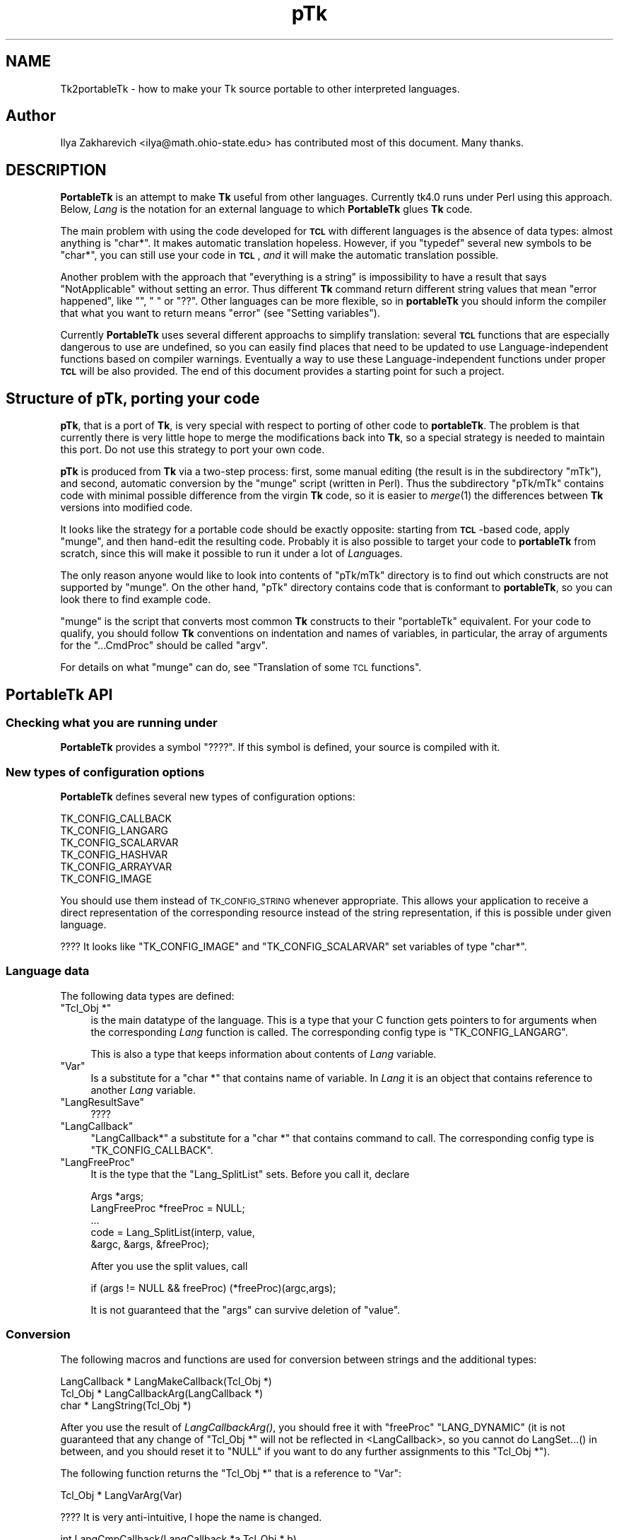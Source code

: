 .\" Automatically generated by Pod::Man 2.27 (Pod::Simple 3.28)
.\"
.\" Standard preamble:
.\" ========================================================================
.de Sp \" Vertical space (when we can't use .PP)
.if t .sp .5v
.if n .sp
..
.de Vb \" Begin verbatim text
.ft CW
.nf
.ne \\$1
..
.de Ve \" End verbatim text
.ft R
.fi
..
.\" Set up some character translations and predefined strings.  \*(-- will
.\" give an unbreakable dash, \*(PI will give pi, \*(L" will give a left
.\" double quote, and \*(R" will give a right double quote.  \*(C+ will
.\" give a nicer C++.  Capital omega is used to do unbreakable dashes and
.\" therefore won't be available.  \*(C` and \*(C' expand to `' in nroff,
.\" nothing in troff, for use with C<>.
.tr \(*W-
.ds C+ C\v'-.1v'\h'-1p'\s-2+\h'-1p'+\s0\v'.1v'\h'-1p'
.ie n \{\
.    ds -- \(*W-
.    ds PI pi
.    if (\n(.H=4u)&(1m=24u) .ds -- \(*W\h'-12u'\(*W\h'-12u'-\" diablo 10 pitch
.    if (\n(.H=4u)&(1m=20u) .ds -- \(*W\h'-12u'\(*W\h'-8u'-\"  diablo 12 pitch
.    ds L" ""
.    ds R" ""
.    ds C` ""
.    ds C' ""
'br\}
.el\{\
.    ds -- \|\(em\|
.    ds PI \(*p
.    ds L" ``
.    ds R" ''
.    ds C`
.    ds C'
'br\}
.\"
.\" Escape single quotes in literal strings from groff's Unicode transform.
.ie \n(.g .ds Aq \(aq
.el       .ds Aq '
.\"
.\" If the F register is turned on, we'll generate index entries on stderr for
.\" titles (.TH), headers (.SH), subsections (.SS), items (.Ip), and index
.\" entries marked with X<> in POD.  Of course, you'll have to process the
.\" output yourself in some meaningful fashion.
.\"
.\" Avoid warning from groff about undefined register 'F'.
.de IX
..
.nr rF 0
.if \n(.g .if rF .nr rF 1
.if (\n(rF:(\n(.g==0)) \{
.    if \nF \{
.        de IX
.        tm Index:\\$1\t\\n%\t"\\$2"
..
.        if !\nF==2 \{
.            nr % 0
.            nr F 2
.        \}
.    \}
.\}
.rr rF
.\"
.\" Accent mark definitions (@(#)ms.acc 1.5 88/02/08 SMI; from UCB 4.2).
.\" Fear.  Run.  Save yourself.  No user-serviceable parts.
.    \" fudge factors for nroff and troff
.if n \{\
.    ds #H 0
.    ds #V .8m
.    ds #F .3m
.    ds #[ \f1
.    ds #] \fP
.\}
.if t \{\
.    ds #H ((1u-(\\\\n(.fu%2u))*.13m)
.    ds #V .6m
.    ds #F 0
.    ds #[ \&
.    ds #] \&
.\}
.    \" simple accents for nroff and troff
.if n \{\
.    ds ' \&
.    ds ` \&
.    ds ^ \&
.    ds , \&
.    ds ~ ~
.    ds /
.\}
.if t \{\
.    ds ' \\k:\h'-(\\n(.wu*8/10-\*(#H)'\'\h"|\\n:u"
.    ds ` \\k:\h'-(\\n(.wu*8/10-\*(#H)'\`\h'|\\n:u'
.    ds ^ \\k:\h'-(\\n(.wu*10/11-\*(#H)'^\h'|\\n:u'
.    ds , \\k:\h'-(\\n(.wu*8/10)',\h'|\\n:u'
.    ds ~ \\k:\h'-(\\n(.wu-\*(#H-.1m)'~\h'|\\n:u'
.    ds / \\k:\h'-(\\n(.wu*8/10-\*(#H)'\z\(sl\h'|\\n:u'
.\}
.    \" troff and (daisy-wheel) nroff accents
.ds : \\k:\h'-(\\n(.wu*8/10-\*(#H+.1m+\*(#F)'\v'-\*(#V'\z.\h'.2m+\*(#F'.\h'|\\n:u'\v'\*(#V'
.ds 8 \h'\*(#H'\(*b\h'-\*(#H'
.ds o \\k:\h'-(\\n(.wu+\w'\(de'u-\*(#H)/2u'\v'-.3n'\*(#[\z\(de\v'.3n'\h'|\\n:u'\*(#]
.ds d- \h'\*(#H'\(pd\h'-\w'~'u'\v'-.25m'\f2\(hy\fP\v'.25m'\h'-\*(#H'
.ds D- D\\k:\h'-\w'D'u'\v'-.11m'\z\(hy\v'.11m'\h'|\\n:u'
.ds th \*(#[\v'.3m'\s+1I\s-1\v'-.3m'\h'-(\w'I'u*2/3)'\s-1o\s+1\*(#]
.ds Th \*(#[\s+2I\s-2\h'-\w'I'u*3/5'\v'-.3m'o\v'.3m'\*(#]
.ds ae a\h'-(\w'a'u*4/10)'e
.ds Ae A\h'-(\w'A'u*4/10)'E
.    \" corrections for vroff
.if v .ds ~ \\k:\h'-(\\n(.wu*9/10-\*(#H)'\s-2\u~\d\s+2\h'|\\n:u'
.if v .ds ^ \\k:\h'-(\\n(.wu*10/11-\*(#H)'\v'-.4m'^\v'.4m'\h'|\\n:u'
.    \" for low resolution devices (crt and lpr)
.if \n(.H>23 .if \n(.V>19 \
\{\
.    ds : e
.    ds 8 ss
.    ds o a
.    ds d- d\h'-1'\(ga
.    ds D- D\h'-1'\(hy
.    ds th \o'bp'
.    ds Th \o'LP'
.    ds ae ae
.    ds Ae AE
.\}
.rm #[ #] #H #V #F C
.\" ========================================================================
.\"
.IX Title "pTk 3"
.TH pTk 3 "2013-11-15" "perl v5.16.3" "User Contributed Perl Documentation"
.\" For nroff, turn off justification.  Always turn off hyphenation; it makes
.\" way too many mistakes in technical documents.
.if n .ad l
.nh
.SH "NAME"
Tk2portableTk \- how to make your Tk source portable to other
interpreted languages.
.SH "Author"
.IX Header "Author"
Ilya Zakharevich <ilya@math.ohio\-state.edu>  has contributed most of
this document. Many thanks.
.SH "DESCRIPTION"
.IX Header "DESCRIPTION"
\&\fBPortableTk\fR is an attempt to make \fBTk\fR useful from other
languages. Currently tk4.0 runs under Perl using this
approach. Below, \fILang\fR is the notation for an external language to
which \fBPortableTk\fR glues \fBTk\fR code.
.PP
The main problem with using the code developed for \fB\s-1TCL\s0\fR with
different languages is the absence of data types: almost anything is
\&\f(CW\*(C`char*\*(C'\fR. It makes automatic translation hopeless. However, if you
\&\f(CW\*(C`typedef\*(C'\fR several new symbols to be \f(CW\*(C`char*\*(C'\fR, you can still use your
code in \fB\s-1TCL\s0\fR, \fIand\fR it will make the automatic translation
possible.
.PP
Another problem with the approach that \*(L"everything is a string\*(R" is
impossibility to have a result that says \*(L"NotApplicable\*(R" without
setting an error. Thus different \fBTk\fR command return different string
values that mean \*(L"error happened\*(R", like \f(CW""\fR, \f(CW" "\fR or
\&\f(CW"??"\fR. Other languages can be more flexible, so in \fBportableTk\fR you
should inform the compiler that what you want to return means \*(L"error\*(R"
(see \*(L"Setting variables\*(R").
.PP
Currently \fBPortableTk\fR uses several different approachs
to simplify translation: several \fB\s-1TCL\s0\fR functions that are especially
dangerous to use are undefined, so you can easily find places that
need to be updated to use Language-independent functions based on
compiler warnings.  Eventually a way to use these Language-independent
functions under proper \fB\s-1TCL\s0\fR will be also provided.  The end of this
document provides a starting point for such a project.
.SH "Structure of \fBpTk\fP, porting your code"
.IX Header "Structure of pTk, porting your code"
\&\fBpTk\fR, that is a port of \fBTk\fR, is very special with respect to porting
of other code to \fBportableTk\fR. The problem is that currently there is
very little hope to merge the modifications back into \fBTk\fR, so a
special strategy is needed to maintain this port. Do not use this
strategy to port your own code.
.PP
\&\fBpTk\fR is produced from \fBTk\fR via a two-step process: first, some
manual editing (the result is in the subdirectory \f(CW\*(C`mTk\*(C'\fR), and second,
automatic conversion by the \f(CW\*(C`munge\*(C'\fR script (written in Perl). Thus the
subdirectory \f(CW\*(C`pTk/mTk\*(C'\fR contains code with minimal possible difference
from the virgin \fBTk\fR code, so it is easier to \fImerge\fR\|(1) the
differences between \fBTk\fR versions into modified code.
.PP
It looks like the strategy for a portable code should be exactly
opposite: starting from \fB\s-1TCL\s0\fR\-based code, apply \f(CW\*(C`munge\*(C'\fR, and then
hand-edit the resulting code. Probably it is also possible to target
your code to \fBportableTk\fR from scratch, since this will make it
possible to run it under a lot of \fILang\fRuages.
.PP
The only reason anyone would like to look into contents of \f(CW\*(C`pTk/mTk\*(C'\fR
directory is to find out which constructs are not supported by
\&\f(CW\*(C`munge\*(C'\fR. On the other hand, \f(CW\*(C`pTk\*(C'\fR directory contains code that is
conformant to \fBportableTk\fR, so you can look there to find example code.
.PP
\&\f(CW\*(C`munge\*(C'\fR is the script that converts most common \fBTk\fR constructs to
their \f(CW\*(C`portableTk\*(C'\fR equivalent. For your code to qualify, you should
follow \fBTk\fR conventions on indentation and names of variables, in
particular, the array of arguments for the \f(CW\*(C`...CmdProc\*(C'\fR should be
called \f(CW\*(C`argv\*(C'\fR.
.PP
For details on what \f(CW\*(C`munge\*(C'\fR can do, see
\&\*(L"Translation of some \s-1TCL\s0 functions\*(R".
.SH "\fBPortableTk\fP API"
.IX Header "PortableTk API"
.SS "Checking what you are running under"
.IX Subsection "Checking what you are running under"
\&\fBPortableTk\fR provides a symbol \f(CW\*(C`????\*(C'\fR. If this symbol is defined,
your source is compiled with it.
.SS "New types of configuration options"
.IX Subsection "New types of configuration options"
\&\fBPortableTk\fR defines several new types of configuration options:
.PP
.Vb 6
\& TK_CONFIG_CALLBACK
\& TK_CONFIG_LANGARG
\& TK_CONFIG_SCALARVAR
\& TK_CONFIG_HASHVAR
\& TK_CONFIG_ARRAYVAR
\& TK_CONFIG_IMAGE
.Ve
.PP
You should use them instead of \s-1TK_CONFIG_STRING\s0 whenever
appropriate. This allows your application to receive a direct
representation of the corresponding resource instead of the string
representation, if this is possible under given language.
.PP
???? It looks like \f(CW\*(C`TK_CONFIG_IMAGE\*(C'\fR and \f(CW\*(C`TK_CONFIG_SCALARVAR\*(C'\fR set
variables of type \f(CW\*(C`char*\*(C'\fR.
.SS "Language data"
.IX Subsection "Language data"
The following data types are defined:
.ie n .IP """Tcl_Obj *""" 4
.el .IP "\f(CWTcl_Obj *\fR" 4
.IX Item "Tcl_Obj *"
is the main datatype of the language.  This is a type that your C
function gets pointers to for arguments when the corresponding \fILang\fR
function is called.  The corresponding config type is
\&\f(CW\*(C`TK_CONFIG_LANGARG\*(C'\fR.
.Sp
This is also a type that keeps information about contents of \fILang\fR
variable.
.ie n .IP """Var""" 4
.el .IP "\f(CWVar\fR" 4
.IX Item "Var"
Is a substitute for a \f(CW\*(C`char *\*(C'\fR that contains name of variable. In
\&\fILang\fR it is an object that contains reference to another \fILang\fR
variable.
.ie n .IP """LangResultSave""" 4
.el .IP "\f(CWLangResultSave\fR" 4
.IX Item "LangResultSave"
????
.ie n .IP """LangCallback""" 4
.el .IP "\f(CWLangCallback\fR" 4
.IX Item "LangCallback"
\&\f(CW\*(C`LangCallback*\*(C'\fR a substitute for a \f(CW\*(C`char *\*(C'\fR that contains command to
call. The corresponding config type is \f(CW\*(C`TK_CONFIG_CALLBACK\*(C'\fR.
.ie n .IP """LangFreeProc""" 4
.el .IP "\f(CWLangFreeProc\fR" 4
.IX Item "LangFreeProc"
It is the type that the \f(CW\*(C`Lang_SplitList\*(C'\fR sets. Before you call it,
declare
.Sp
.Vb 5
\&    Args *args;
\&    LangFreeProc *freeProc = NULL;
\&    ...
\&    code = Lang_SplitList(interp, value,
\&        &argc, &args, &freeProc);
.Ve
.Sp
After you use the split values, call
.Sp
.Vb 1
\&    if (args != NULL && freeProc) (*freeProc)(argc,args);
.Ve
.Sp
It is not guaranteed that the \f(CW\*(C`args\*(C'\fR can survive deletion of \f(CW\*(C`value\*(C'\fR.
.SS "Conversion"
.IX Subsection "Conversion"
The following macros and functions are used for conversion between
strings and the additional types:
.PP
.Vb 3
\& LangCallback * LangMakeCallback(Tcl_Obj *)
\& Tcl_Obj * LangCallbackArg(LangCallback *)
\& char * LangString(Tcl_Obj *)
.Ve
.PP
After you use the result of \fILangCallbackArg()\fR, you should free it with
\&\f(CW\*(C`freeProc\*(C'\fR \f(CW\*(C`LANG_DYNAMIC\*(C'\fR (it is not guaranteed that any change of
\&\f(CW\*(C`Tcl_Obj *\*(C'\fR will not be reflected in <LangCallback>, so you cannot do
LangSet...() in between, and you should reset it to \f(CW\*(C`NULL\*(C'\fR if you
want to do any further assignments to this \f(CW\*(C`Tcl_Obj *\*(C'\fR).
.PP
The following function returns the \f(CW\*(C`Tcl_Obj *\*(C'\fR that is a reference to \f(CW\*(C`Var\*(C'\fR:
.PP
.Vb 1
\& Tcl_Obj * LangVarArg(Var)
.Ve
.PP
???? It is very anti-intuitive, I hope the name is changed.
.PP
.Vb 1
\& int LangCmpCallback(LangCallback *a,Tcl_Obj * b)
.Ve
.PP
(currently only a stub), and, at last,
.PP
.Vb 1
\& LangCallback * LangCopyCallback(LangCallback *)
.Ve
.SS "Callbacks"
.IX Subsection "Callbacks"
Above we have seen the new datatype \f(CW\*(C`LangCallback\*(C'\fR and the
corresponding \fIConfig option\fR  \f(CW\*(C`TK_CONFIG_CALLBACK\*(C'\fR. The following
functions are provided for manipulation of \f(CW\*(C`LangCallback\*(C'\fRs:
.PP
.Vb 3
\& void LangFreeCallback(LangCallback *)
\& int LangDoCallback(Tcl_Interp *,LangCallback *,
\&        int result,int argc, char *format,...)
.Ve
.PP
The argument \f(CW\*(C`format\*(C'\fR of \f(CW\*(C`LangDoCallback\*(C'\fR should contain a string that is
suitable for \f(CW\*(C`sprintf\*(C'\fR with optional arguments of \f(CW\*(C`LangDoCallback\*(C'\fR.
\&\f(CW\*(C`result\*(C'\fR should be false if result of callback is not needed.
.PP
.Vb 2
\& int LangMethodCall(Tcl_Interp *,Tcl_Obj *,char *method,
\&        int result,int argc,...)
.Ve
.PP
????
.PP
Conceptually, \f(CW\*(C`LangCallback*\*(C'\fR is a substitute for ubiquitous \f(CW\*(C`char *\*(C'\fR
in \fB\s-1TCL\s0\fR. So you should use \f(CW\*(C`LangFreeCallback\*(C'\fR instead of \f(CW\*(C`ckfree\*(C'\fR
or \f(CW\*(C`free\*(C'\fR if appropriate.
.SS "Setting variables"
.IX Subsection "Setting variables"
.Vb 5
\& void LangFreeArg (Tcl_Obj *, Tcl_FreeProc *freeProc)
\& Tcl_Obj *  LangCopyArg (Tcl_Obj *);
\& void Tcl_AppendArg (Tcl_Interp *interp, Tcl_Obj *)
\& void LangSetString(Tcl_Obj * *, char *s)
\& void LangSetDefault(Tcl_Obj * *, char *s)
.Ve
.PP
These two are equivalent unless s is an empty string. In this case
\&\f(CW\*(C`LangSetDefault\*(C'\fR behaves like \f(CW\*(C`LangSetString\*(C'\fR with \f(CW\*(C`s==NULL\*(C'\fR, i.e.,
it sets the current value of the \fILang\fR variable to be false.
.PP
.Vb 2
\& void LangSetInt(Tcl_Obj * *,int)
\& void LangSetDouble(Tcl_Obj * *,double)
.Ve
.PP
The \fILang\fR functions separate uninitialized and initialized data
comparing data with \f(CW\*(C`NULL\*(C'\fR. So the declaration for an \f(CW\*(C`Tcl_Obj *\*(C'\fR should
look like
.PP
.Vb 1
\& Tcl_Obj * arg = NULL;
.Ve
.PP
if you want to use this \f(CW\*(C`arg\*(C'\fR with the above functions. After you are
done, you should use \f(CW\*(C`LangFreeArg\*(C'\fR with \f(CW\*(C`TCL_DYNAMIC\*(C'\fR as \f(CW\*(C`freeProc\*(C'\fR.
.SS "Language functions"
.IX Subsection "Language functions"
Use
.ie n .IP """int  LangNull(Tcl_Obj *)""" 4
.el .IP "\f(CWint  LangNull(Tcl_Obj *)\fR" 4
.IX Item "int LangNull(Tcl_Obj *)"
to check that an object is false;
.ie n .IP """int  LangStringMatch(char *string, Tcl_Obj * match)""" 4
.el .IP "\f(CWint  LangStringMatch(char *string, Tcl_Obj * match)\fR" 4
.IX Item "int LangStringMatch(char *string, Tcl_Obj * match)"
????
.ie n .IP """void LangExit(int)""" 4
.el .IP "\f(CWvoid LangExit(int)\fR" 4
.IX Item "void LangExit(int)"
to make a proper shutdown;
.ie n .IP """int LangEval(Tcl_Interp *interp, char *cmd, int global)""" 4
.el .IP "\f(CWint LangEval(Tcl_Interp *interp, char *cmd, int global)\fR" 4
.IX Item "int LangEval(Tcl_Interp *interp, char *cmd, int global)"
to call \fILang\fR \f(CW\*(C`eval\*(C'\fR;
.ie n .IP """void Lang_SetErrorCode(Tcl_Interp *interp,char *code)""" 4
.el .IP "\f(CWvoid Lang_SetErrorCode(Tcl_Interp *interp,char *code)\fR" 4
.IX Item "void Lang_SetErrorCode(Tcl_Interp *interp,char *code)"
.PD 0
.ie n .IP """char *Lang_GetErrorCode(Tcl_Interp *interp)""" 4
.el .IP "\f(CWchar *Lang_GetErrorCode(Tcl_Interp *interp)\fR" 4
.IX Item "char *Lang_GetErrorCode(Tcl_Interp *interp)"
.ie n .IP """char *Lang_GetErrorInfo(Tcl_Interp *interp)""" 4
.el .IP "\f(CWchar *Lang_GetErrorInfo(Tcl_Interp *interp)\fR" 4
.IX Item "char *Lang_GetErrorInfo(Tcl_Interp *interp)"
.ie n .IP """void LangCloseHandler(Tcl_Interp *interp,Tcl_Obj * arg,FILE *f,Lang_FileCloseProc *proc)""" 4
.el .IP "\f(CWvoid LangCloseHandler(Tcl_Interp *interp,Tcl_Obj * arg,FILE *f,Lang_FileCloseProc *proc)\fR" 4
.IX Item "void LangCloseHandler(Tcl_Interp *interp,Tcl_Obj * arg,FILE *f,Lang_FileCloseProc *proc)"
.PD
currently stubs only;
.ie n .IP """int LangSaveVar(Tcl_Interp *,Tcl_Obj * arg,Var *varPtr,int type)""" 4
.el .IP "\f(CWint LangSaveVar(Tcl_Interp *,Tcl_Obj * arg,Var *varPtr,int type)\fR" 4
.IX Item "int LangSaveVar(Tcl_Interp *,Tcl_Obj * arg,Var *varPtr,int type)"
to save the structure \f(CW\*(C`arg\*(C'\fR into \fILang\fR variable \f(CW*varPtr\fR;
.ie n .IP """void LangFreeVar(Var var)""" 4
.el .IP "\f(CWvoid LangFreeVar(Var var)\fR" 4
.IX Item "void LangFreeVar(Var var)"
to free the result;
.ie n .IP """int LangEventCallback(Tcl_Interp *,LangCallback *,XEvent *,KeySym)""" 4
.el .IP "\f(CWint LangEventCallback(Tcl_Interp *,LangCallback *,XEvent *,KeySym)\fR" 4
.IX Item "int LangEventCallback(Tcl_Interp *,LangCallback *,XEvent *,KeySym)"
????
.ie n .IP """int LangEventHook(int flags)""" 4
.el .IP "\f(CWint LangEventHook(int flags)\fR" 4
.IX Item "int LangEventHook(int flags)"
.PD 0
.ie n .IP """void LangBadFile(int fd)""" 4
.el .IP "\f(CWvoid LangBadFile(int fd)\fR" 4
.IX Item "void LangBadFile(int fd)"
.ie n .IP """int LangCmpConfig(char *spec, char *arg, size_t length)""" 4
.el .IP "\f(CWint LangCmpConfig(char *spec, char *arg, size_t length)\fR" 4
.IX Item "int LangCmpConfig(char *spec, char *arg, size_t length)"
.PD
unsupported????;
.ie n .IP """void Tcl_AppendArg (Tcl_Interp *interp, Tcl_Obj *)""" 4
.el .IP "\f(CWvoid Tcl_AppendArg (Tcl_Interp *interp, Tcl_Obj *)\fR" 4
.IX Item "void Tcl_AppendArg (Tcl_Interp *interp, Tcl_Obj *)"
.PP
Another useful construction is
.PP
.Vb 1
\& Tcl_Obj * variable = LangFindVar(interp, Tk_Window tkwin, char *name);
.Ve
.PP
After using the above function, you should call
.PP
.Vb 1
\& LangFreeVar(Var variable);
.Ve
.PP
???? Note discrepancy in types!
.PP
If you want to find the value of a variable (of type \f(CW\*(C`Tcl_Obj *\*(C'\fR) given the
variable name, use \f(CW\*(C`Tcl_GetVar(interp, varName, flags)\*(C'\fR. If you are
interested in the string value of this variable, use
\&\f(CW\*(C`LangString(Tcl_GetVar(...))\*(C'\fR.
.PP
To get a \fBC\fR array of \f(CW\*(C`Tcl_Obj *\*(C'\fR of length \f(CW\*(C`n\*(C'\fR, use
.PP
.Vb 3
\&    Tcl_Obj * *args = LangAllocVec(n);
\&    ...
\&    LangFreeVec(n,args);
.Ve
.PP
You can set the values of the \f(CW\*(C`Tcl_Obj *\*(C'\fRs using \f(CW\*(C`LangSet...\*(C'\fR functions,
and get string value using \f(CW\*(C`LangString\*(C'\fR.
.PP
If you want to merge an array of \f(CW\*(C`Tcl_Obj *\*(C'\fRs into one \f(CW\*(C`Tcl_Obj *\*(C'\fR (that will
be an array variable), use
.PP
.Vb 1
\&    result = Tcl_Merge(listLength, list);
.Ve
.SS "Translation of some \s-1TCL\s0 functions"
.IX Subsection "Translation of some TCL functions"
We mark items that can be dealt with by \f(CW\*(C`munge\*(C'\fR by \fIAutoconverted\fR.
.ie n .IP """Tcl_AppendResult""" 4
.el .IP "\f(CWTcl_AppendResult\fR" 4
.IX Item "Tcl_AppendResult"
does not take \f(CW\*(C`(char*)NULL\*(C'\fR, but \f(CW\*(C`NULL\*(C'\fR as delimiter. \fIAutoconverted\fR.
.ie n .IP """Tcl_CreateCommand"", ""Tcl_DeleteCommand""" 4
.el .IP "\f(CWTcl_CreateCommand\fR, \f(CWTcl_DeleteCommand\fR" 4
.IX Item "Tcl_CreateCommand, Tcl_DeleteCommand"
\&\f(CW\*(C`Tk_CreateWidget\*(C'\fR, \f(CW\*(C`Tk_DeleteWidget\*(C'\fR, the second argument is the
window itself, not the pathname. \fIAutoconverted\fR.
.ie n .IP """sprintf(interp\->result, ""%d %d %d %d"",...)""" 4
.el .IP "\f(CWsprintf(interp\->result, ``%d %d %d %d'',...)\fR" 4
.IX Item "sprintf(interp->result, ""%d %d %d %d"",...)"
\&\f(CW\*(C`Tcl_IntResults(interp,4,0,...)\*(C'\fR. \fIAutoconverted\fR.
.ie n .IP """interp\->result = ""1"";""" 4
.el .IP "\f(CWinterp\->result = ``1'';\fR" 4
.IX Item "interp->result = ""1"";"
\&\f(CW\*(C`Tcl_SetResult(interp,"1", TCL_STATIC)\*(C'\fR. \fIAutoconverted\fR.
.ie n .IP "Reading ""interp\->result""" 4
.el .IP "Reading \f(CWinterp\->result\fR" 4
.IX Item "Reading interp->result"
\&\f(CW\*(C`Tcl_GetResult(interp)\*(C'\fR. \fIAutoconverted\fR.
.ie n .IP """interp\->result = Tk_PathName(textPtr\->tkwin);""" 4
.el .IP "\f(CWinterp\->result = Tk_PathName(textPtr\->tkwin);\fR" 4
.IX Item "interp->result = Tk_PathName(textPtr->tkwin);"
\&\f(CW\*(C`Tk_WidgetResult(interp,textPtr\->tkwin)\*(C'\fR. \fIAutoconverted\fR.
.ie n .IP "Sequence ""Tcl_PrintDouble, Tcl_PrintDouble, ..., Tcl_AppendResult""" 4
.el .IP "Sequence \f(CWTcl_PrintDouble, Tcl_PrintDouble, ..., Tcl_AppendResult\fR" 4
.IX Item "Sequence Tcl_PrintDouble, Tcl_PrintDouble, ..., Tcl_AppendResult"
Use a single command
.Sp
.Vb 2
\& void Tcl_DoubleResults(Tcl_Interp *interp, int append,
\&        int argc,...);
.Ve
.Sp
\&\f(CW\*(C`append\*(C'\fR governs whether it is required to clear the result first.
.Sp
A similar command for \f(CW\*(C`int\*(C'\fR arguments is \f(CW\*(C`Tcl_IntResults\*(C'\fR.
.ie n .IP """Tcl_SplitList""" 4
.el .IP "\f(CWTcl_SplitList\fR" 4
.IX Item "Tcl_SplitList"
Use \f(CW\*(C`Lang_SplitList\*(C'\fR (see the description above).
.SH "Translation back to TCL"
.IX Header "Translation back to TCL"
To use your \fBportableTk\fR program with \fB\s-1TCL\s0\fR, put
.PP
.Vb 1
\& #include "ptcl.h"
.Ve
.PP
\&\fIbefore\fR inclusion of \f(CW\*(C`tk.h\*(C'\fR, and link the resulting code with
\&\f(CW\*(C`ptclGlue.c\*(C'\fR.
.PP
These files currently implement the following:
.IP "Additional config types:" 4
.IX Item "Additional config types:"
.Vb 6
\& TK_CONFIG_CALLBACK
\& TK_CONFIG_LANGARG
\& TK_CONFIG_SCALARVAR
\& TK_CONFIG_HASHVAR
\& TK_CONFIG_ARRAYVAR
\& TK_CONFIG_IMAGE
.Ve
.IP "Types:" 4
.IX Item "Types:"
.Vb 1
\& Var, Tcl_Obj *, LangCallback, LangFreeProc.
.Ve
.IP "Functions and macros:" 4
.IX Item "Functions and macros:"
.Vb 6
\& Lang_SplitList, LangString, LangSetString, LangSetDefault,
\& LangSetInt, LangSetDouble Tcl_ArgResult, LangCallbackArg,
\& LangSaveVar, LangFreeVar,
\& LangFreeSplitProc, LangFreeArg, Tcl_DoubleResults, Tcl_IntResults,
\& LangDoCallback, Tk_WidgetResult, Tcl_CreateCommand,
\& Tcl_DeleteCommand, Tcl_GetResult.
.Ve
.PP
Current implementation contains enough to make it possible to compile
\&\f(CW\*(C`mTk/tkText*.[ch]\*(C'\fR with the virgin \fBTk\fR.
.SS "New types of events ????"
.IX Subsection "New types of events ????"
PortableTk defines following new types of events:
.PP
.Vb 7
\& TK_EVENTTYPE_NONE
\& TK_EVENTTYPE_STRING
\& TK_EVENTTYPE_NUMBER
\& TK_EVENTTYPE_WINDOW
\& TK_EVENTTYPE_ATOM
\& TK_EVENTTYPE_DISPLAY
\& TK_EVENTTYPE_DATA
.Ve
.PP
and a function
.PP
.Vb 4
\& char * Tk_EventInfo(int letter,
\&            Tk_Window tkwin, XEvent *eventPtr,
\&            KeySym keySym, int *numPtr, int *isNum, int *type,
\&            int num_size, char *numStorage)
.Ve
.SH "Checking for trouble"
.IX Header "Checking for trouble"
If you start with working \s-1TCL\s0 code, you can start convertion using
the above hints. Good indication that you are doing is \s-1OK\s0 is absence
of \f(CW\*(C`sprintf\*(C'\fR and \f(CW\*(C`sscanf\*(C'\fR in your code (at least in the part that is
working with interpreter).
.SH "Additional API"
.IX Header "Additional API"
What is described here is not included into base \fBportableTk\fR
distribution. Currently it is coded in \fB\s-1TCL\s0\fR and as Perl macros (core
is coded as functions, so theoretically you can use the same object
files with different interpreted languages).
.ie n .SS """ListFactory"""
.el .SS "\f(CWListFactory\fP"
.IX Subsection "ListFactory"
Dynamic arrays in \fB\s-1TCL\s0\fR are used for two different purposes: to
construct strings, and to construct lists. These two usages will have
separate interfaces in other languages (since list is a different type
from a string), so you should use a different interface in your code.
.PP
The type for construction of dynamic lists is \f(CW\*(C`ListFactory\*(C'\fR. The \s-1API\s0
below is a counterpart of the \s-1API\s0 for construction of dynamic lists
in \fB\s-1TCL\s0\fR:
.PP
.Vb 9
\& void ListFactoryInit(ListFactory *)
\& void ListFactoryFinish(ListFactory *)
\& void ListFactoryFree(ListFactory *)
\& Tcl_Obj * * ListFactoryArg(ListFactory *)
\& void ListFactoryAppend(ListFactory *, Tcl_Obj * *arg)
\& void ListFactoryAppendCopy(ListFactory *, Tcl_Obj * *arg)
\& ListFactory * ListFactoryNewLevel(ListFactory *)
\& ListFactory * ListFactoryEndLevel(ListFactory *)
\& void ListFactoryResult(Tcl_Interp *, ListFactory *)
.Ve
.PP
The difference is that a call to \f(CW\*(C`ListFactoryFinish\*(C'\fR should precede the
actual usage of the value of \f(CW\*(C`ListFactory\*(C'\fR, and there are two
different ways to append an \f(CW\*(C`Tcl_Obj *\*(C'\fR to a \f(CW\*(C`ListFactory\*(C'\fR:
\&\fIListFactoryAppendCopy()\fR guarantees that the value of \f(CW\*(C`arg\*(C'\fR is copied
to the list, but \fIListFactoryAppend()\fR may append to the list a
reference to the current value of \f(CW\*(C`arg\*(C'\fR. If you are not going to change
the value of \f(CW\*(C`arg\*(C'\fR after appending, the call to ListFactoryAppend may
be quicker.
.PP
As in \fB\s-1TCL\s0\fR, the call to \fIListFactoryFree()\fR does not free the
\&\f(CW\*(C`ListFactory\*(C'\fR, only the objects it references.
.PP
The functions \fIListFactoryNewLevel()\fR and \fIListFactoryEndLevel()\fR return a
pointer to a \f(CW\*(C`ListFactory\*(C'\fR to fill. The argument of
\&\fIListFactoryEndLevel()\fR cannot be used after a call to this function.
.SS "DStrings"
.IX Subsection "DStrings"
Production of strings are still supported in \fBportableTk\fR.
.ie n .SS "Accessing ""Tcl_Obj *""s"
.el .SS "Accessing \f(CWTcl_Obj *\fPs"
.IX Subsection "Accessing Tcl_Obj *s"
The following functions for getting a value of an \f(CW\*(C`Tcl_Obj *\*(C'\fR \fImay\fR be
provided:
.PP
.Vb 4
\& double LangDouble(Tcl_Obj *)
\& int LangInt(Tcl_Obj *)
\& long LangLong(Tcl_Obj *)
\& int LangIsList(Tcl_Obj * arg)
.Ve
.PP
The function \fILangIsList()\fR is supported only partially under \fB\s-1TCL\s0\fR,
since there is no data types. It checks whether there is a space
inside the string \f(CW\*(C`arg\*(C'\fR.
.ie n .SS "Assigning numbers to ""Tcl_Obj *""s"
.el .SS "Assigning numbers to \f(CWTcl_Obj *\fPs"
.IX Subsection "Assigning numbers to Tcl_Obj *s"
While \fILangSetDouble()\fR and \fILangSetInt()\fR are supported ways to assign
numbers to assign an integer value to a variable, for the sake of
efficiency under \fB\s-1TCL\s0\fR it is supposed that the destination of these
commands was massaged before the call so it contains a long enough
string to \fIsprintf()\fR the numbers inside it. If you are going to
immediately use the resulting \f(CW\*(C`Tcl_Obj *\*(C'\fR, the best way to do this is to
declare a buffer in the beginning of a block by
.PP
.Vb 1
\&   dArgBuffer;
.Ve
.PP
and assign this buffer to the \f(CW\*(C`Tcl_Obj *\*(C'\fR by
.PP
.Vb 1
\&   void LangSetDefaultBuffer(Tcl_Obj * *)
.Ve
.PP
You can also create the buffer(s) manually and assign them using
.PP
.Vb 1
\&   void LangSetBuffer(Tcl_Obj * *, char *)
.Ve
.PP
This is the only choice if you need to assign numeric values to
several \f(CW\*(C`Tcl_Obj *\*(C'\fRs simultaneously. The advantage of the first approach is
that the above declarations can be made \f(CW\*(C`nop\*(C'\fRs in different languages.
.PP
Note that if you apply \f(CW\*(C`LangSetDefaultBuffer\*(C'\fR to an \f(CW\*(C`Tcl_Obj *\*(C'\fR that
contains some value, you can create a leak if you do not free that
\&\f(CW\*(C`Tcl_Obj *\*(C'\fR first. This is a non-problem in real languages, but can be a
trouble in \f(CW\*(C`TCL\*(C'\fR, unless you use only the above \s-1API.\s0
.ie n .SS "Creating new ""Tcl_Obj *""s"
.el .SS "Creating new \f(CWTcl_Obj *\fPs"
.IX Subsection "Creating new Tcl_Obj *s"
The \s-1API\s0 for creating a new \f(CW\*(C`Tcl_Obj *\*(C'\fR is
.PP
.Vb 1
\& void LangNewArg(Tcl_Obj * *, LangFreeProc *)
.Ve
.PP
The \s-1API\s0 for creating a new \f(CW\*(C`Tcl_Obj *\*(C'\fR is absent. Just initialize \f(CW\*(C`Tcl_Obj *\*(C'\fR to
be \f(CW\*(C`NULL\*(C'\fR, and apply one of \f(CW\*(C`LangSet...\*(C'\fR methods.
.PP
After you use this \f(CW\*(C`Tcl_Obj *\*(C'\fR, it should be freed thusly:
.PP
\&\f(CW\*(C`LangFreeArg(arg, freeProc)\*(C'\fR.
.SS "Evaluating a list"
.IX Subsection "Evaluating a list"
Use
.PP
.Vb 1
\& int LangArgEval(Tcl_Interp *, Tcl_Obj * arg)
.Ve
.PP
Here \f(CW\*(C`arg\*(C'\fR should be a list to evaluate, in particular, the first
element should be a \f(CW\*(C`LangCallback\*(C'\fR massaged to be an \f(CW\*(C`Tcl_Obj *\*(C'\fR. The
arguments can be send to the subroutine by reference or by value in
different languages.
.ie n .SS "Getting result as ""Tcl_Obj *"""
.el .SS "Getting result as \f(CWTcl_Obj *\fP"
.IX Subsection "Getting result as Tcl_Obj *"
Use \f(CW\*(C`Tcl_ArgResult\*(C'\fR. It is not guaranteed that result survives this
operation, so the \f(CW\*(C`Tcl_Obj *\*(C'\fR you get should be the only mean to access the
data from this moment on. After you use this \f(CW\*(C`Tcl_Obj *\*(C'\fR, you should free
it with \f(CW\*(C`freeProc\*(C'\fR \f(CW\*(C`LANG_DYNAMIC\*(C'\fR (you can do LangSet...() in between).

